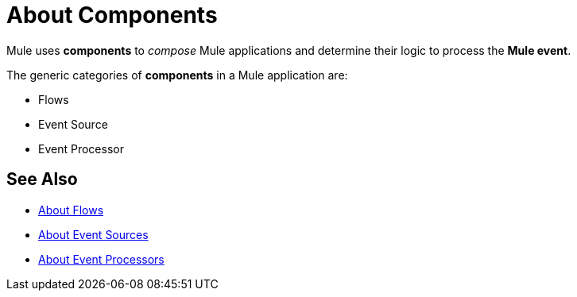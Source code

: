= About Components

Mule uses *components* to _compose_  Mule applications and determine their logic to process the *Mule event*.

The generic categories of *components* in a Mule application are:

* Flows
* Event Source
* Event Processor

== See Also

* link:/mule-user-guide/v/4.0/about-flow[About Flows]
* link:/mule-user-guide/v/4.0/about-event-source[About Event Sources]
* link:/mule-user-guide/v/4.0/about-event-processors[About Event Processors]
